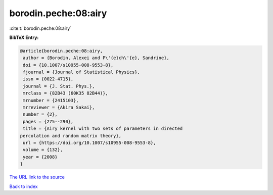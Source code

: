 borodin.peche:08:airy
=====================

:cite:t:`borodin.peche:08:airy`

**BibTeX Entry:**

.. code-block:: bibtex

   @article{borodin.peche:08:airy,
    author = {Borodin, Alexei and P\'{e}ch\'{e}, Sandrine},
    doi = {10.1007/s10955-008-9553-8},
    fjournal = {Journal of Statistical Physics},
    issn = {0022-4715},
    journal = {J. Stat. Phys.},
    mrclass = {82B43 (60K35 82B44)},
    mrnumber = {2415103},
    mrreviewer = {Akira Sakai},
    number = {2},
    pages = {275--290},
    title = {Airy kernel with two sets of parameters in directed
   percolation and random matrix theory},
    url = {https://doi.org/10.1007/s10955-008-9553-8},
    volume = {132},
    year = {2008}
   }

`The URL link to the source <ttps://doi.org/10.1007/s10955-008-9553-8}>`__


`Back to index <../By-Cite-Keys.html>`__
